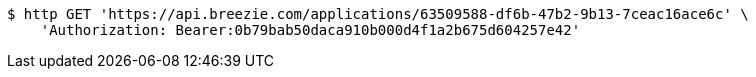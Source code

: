 [source,bash]
----
$ http GET 'https://api.breezie.com/applications/63509588-df6b-47b2-9b13-7ceac16ace6c' \
    'Authorization: Bearer:0b79bab50daca910b000d4f1a2b675d604257e42'
----